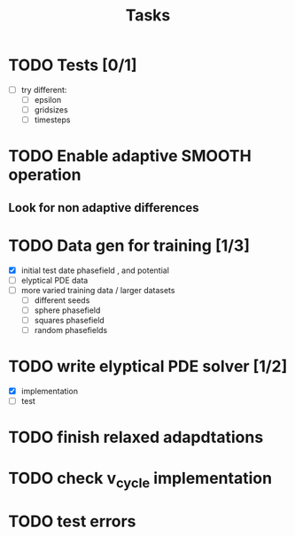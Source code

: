 #+title: Tasks

* TODO Tests [0/1]
- [-] try different:
  - [ ] epsilon
  - [ ] gridsizes
  - [ ] timesteps
* TODO Enable adaptive SMOOTH operation
** Look for non adaptive differences

* TODO Data gen for training [1/3]
- [X] initial test date phasefield , and  potential
- [ ] elyptical PDE data
- [ ] more varied training data / larger datasets
  - [ ] different seeds
  - [ ] sphere phasefield
  - [ ] squares phasefield
  - [ ] random phasefields
* TODO write elyptical PDE solver [1/2]
- [X] implementation
- [ ] test

* TODO finish relaxed adapdtations

* TODO check v_cycle implementation

* TODO test errors
